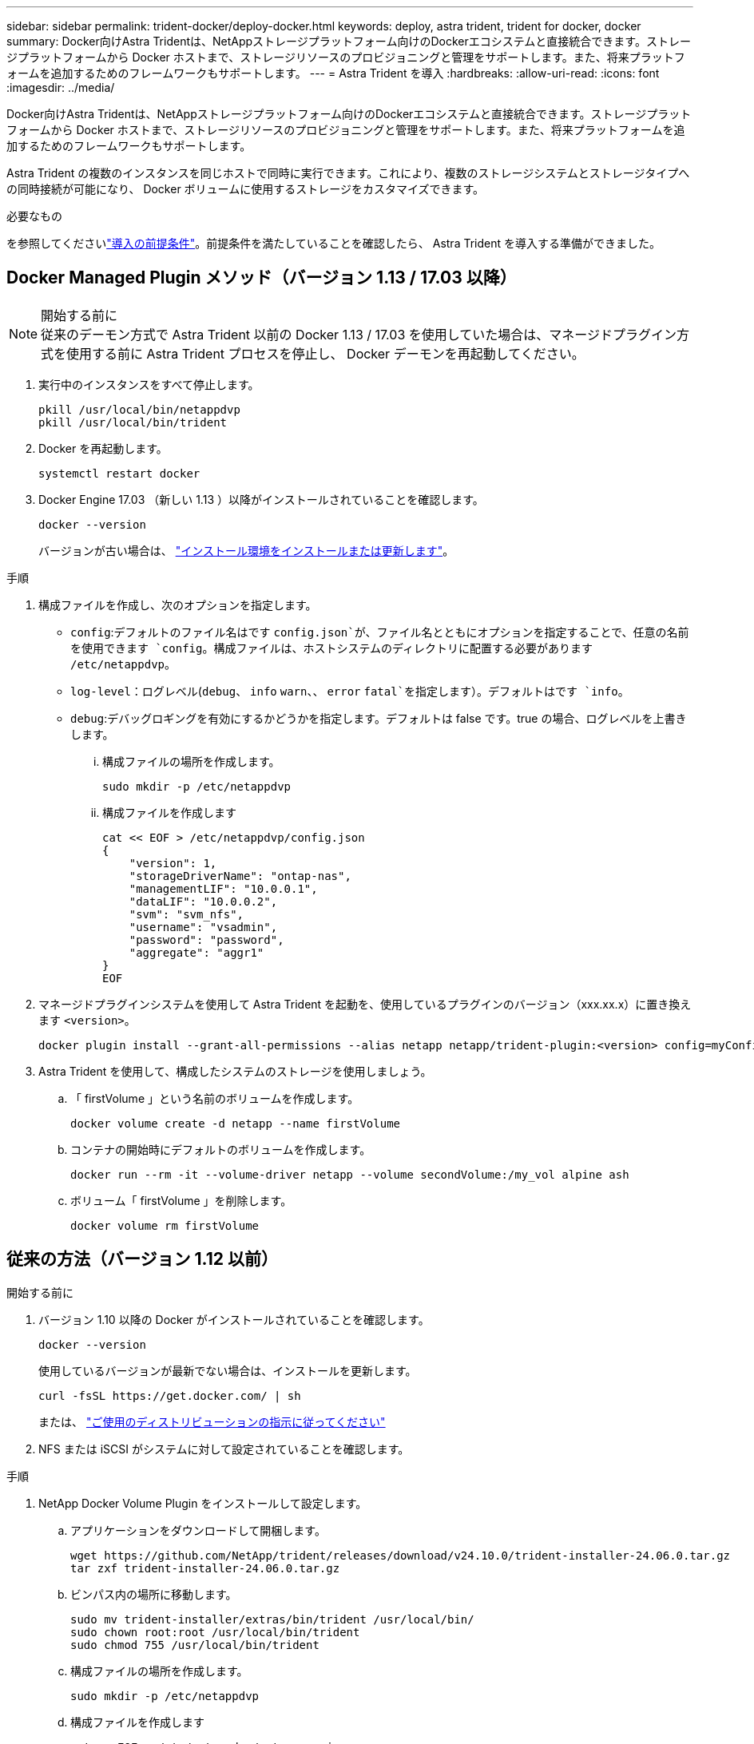 ---
sidebar: sidebar 
permalink: trident-docker/deploy-docker.html 
keywords: deploy, astra trident, trident for docker, docker 
summary: Docker向けAstra Tridentは、NetAppストレージプラットフォーム向けのDockerエコシステムと直接統合できます。ストレージプラットフォームから Docker ホストまで、ストレージリソースのプロビジョニングと管理をサポートします。また、将来プラットフォームを追加するためのフレームワークもサポートします。 
---
= Astra Trident を導入
:hardbreaks:
:allow-uri-read: 
:icons: font
:imagesdir: ../media/


[role="lead"]
Docker向けAstra Tridentは、NetAppストレージプラットフォーム向けのDockerエコシステムと直接統合できます。ストレージプラットフォームから Docker ホストまで、ストレージリソースのプロビジョニングと管理をサポートします。また、将来プラットフォームを追加するためのフレームワークもサポートします。

Astra Trident の複数のインスタンスを同じホストで同時に実行できます。これにより、複数のストレージシステムとストレージタイプへの同時接続が可能になり、 Docker ボリュームに使用するストレージをカスタマイズできます。

.必要なもの
を参照してくださいlink:prereqs-docker.html["導入の前提条件"]。前提条件を満たしていることを確認したら、 Astra Trident を導入する準備ができました。



== Docker Managed Plugin メソッド（バージョン 1.13 / 17.03 以降）

.開始する前に

NOTE: 従来のデーモン方式で Astra Trident 以前の Docker 1.13 / 17.03 を使用していた場合は、マネージドプラグイン方式を使用する前に Astra Trident プロセスを停止し、 Docker デーモンを再起動してください。

. 実行中のインスタンスをすべて停止します。
+
[listing]
----
pkill /usr/local/bin/netappdvp
pkill /usr/local/bin/trident
----
. Docker を再起動します。
+
[listing]
----
systemctl restart docker
----
. Docker Engine 17.03 （新しい 1.13 ）以降がインストールされていることを確認します。
+
[listing]
----
docker --version
----
+
バージョンが古い場合は、 https://docs.docker.com/engine/install/["インストール環境をインストールまたは更新します"^]。



.手順
. 構成ファイルを作成し、次のオプションを指定します。
+
**  `config`:デフォルトのファイル名はです `config.json`が、ファイル名とともにオプションを指定することで、任意の名前を使用できます `config`。構成ファイルは、ホストシステムのディレクトリに配置する必要があります `/etc/netappdvp`。
** `log-level`：ログレベル(`debug`、 `info` `warn`、、 `error` `fatal`を指定します）。デフォルトはです `info`。
** `debug`:デバッグロギングを有効にするかどうかを指定します。デフォルトは false です。true の場合、ログレベルを上書きします。
+
... 構成ファイルの場所を作成します。
+
[listing]
----
sudo mkdir -p /etc/netappdvp
----
... 構成ファイルを作成します
+
[listing]
----
cat << EOF > /etc/netappdvp/config.json
{
    "version": 1,
    "storageDriverName": "ontap-nas",
    "managementLIF": "10.0.0.1",
    "dataLIF": "10.0.0.2",
    "svm": "svm_nfs",
    "username": "vsadmin",
    "password": "password",
    "aggregate": "aggr1"
}
EOF
----




. マネージドプラグインシステムを使用して Astra Trident を起動を、使用しているプラグインのバージョン（xxx.xx.x）に置き換えます `<version>`。
+
[listing]
----
docker plugin install --grant-all-permissions --alias netapp netapp/trident-plugin:<version> config=myConfigFile.json
----
. Astra Trident を使用して、構成したシステムのストレージを使用しましょう。
+
.. 「 firstVolume 」という名前のボリュームを作成します。
+
[listing]
----
docker volume create -d netapp --name firstVolume
----
.. コンテナの開始時にデフォルトのボリュームを作成します。
+
[listing]
----
docker run --rm -it --volume-driver netapp --volume secondVolume:/my_vol alpine ash
----
.. ボリューム「 firstVolume 」を削除します。
+
[listing]
----
docker volume rm firstVolume
----






== 従来の方法（バージョン 1.12 以前）

.開始する前に
. バージョン 1.10 以降の Docker がインストールされていることを確認します。
+
[listing]
----
docker --version
----
+
使用しているバージョンが最新でない場合は、インストールを更新します。

+
[listing]
----
curl -fsSL https://get.docker.com/ | sh
----
+
または、 https://docs.docker.com/engine/install/["ご使用のディストリビューションの指示に従ってください"^]

. NFS または iSCSI がシステムに対して設定されていることを確認します。


.手順
. NetApp Docker Volume Plugin をインストールして設定します。
+
.. アプリケーションをダウンロードして開梱します。
+
[listing]
----
wget https://github.com/NetApp/trident/releases/download/v24.10.0/trident-installer-24.06.0.tar.gz
tar zxf trident-installer-24.06.0.tar.gz
----
.. ビンパス内の場所に移動します。
+
[listing]
----
sudo mv trident-installer/extras/bin/trident /usr/local/bin/
sudo chown root:root /usr/local/bin/trident
sudo chmod 755 /usr/local/bin/trident
----
.. 構成ファイルの場所を作成します。
+
[listing]
----
sudo mkdir -p /etc/netappdvp
----
.. 構成ファイルを作成します
+
[listing]
----
cat << EOF > /etc/netappdvp/ontap-nas.json
{
    "version": 1,
    "storageDriverName": "ontap-nas",
    "managementLIF": "10.0.0.1",
    "dataLIF": "10.0.0.2",
    "svm": "svm_nfs",
    "username": "vsadmin",
    "password": "password",
    "aggregate": "aggr1"
}
EOF
----


. バイナリを配置して構成ファイルを作成したら、目的の構成ファイルを使用してTridentデーモンを起動します。
+
[listing]
----
sudo trident --config=/etc/netappdvp/ontap-nas.json
----
+

NOTE: 指定されていない場合、ボリュームドライバのデフォルト名は「NetApp」です。

+
デーモンが開始されたら、 Docker CLI インターフェイスを使用してボリュームを作成および管理できます

. ボリュームを作成します。
+
[listing]
----
docker volume create -d netapp --name trident_1
----
. コンテナの開始時に Docker ボリュームをプロビジョニング：
+
[listing]
----
docker run --rm -it --volume-driver netapp --volume trident_2:/my_vol alpine ash
----
. Docker ボリュームを削除します。
+
[listing]
----
docker volume rm trident_1
docker volume rm trident_2
----




== システム起動時に Astra Trident を起動

systemdベースのシステム用のサンプルユニットファイルは、 `contrib/trident.service.example`Gitリポジトリにあります。RHELでファイルを使用するには、次の手順を実行します。

. ファイルを正しい場所にコピーします。
+
複数のインスタンスを実行している場合は、ユニットファイルに一意の名前を使用してください。

+
[listing]
----
cp contrib/trident.service.example /usr/lib/systemd/system/trident.service
----
. ファイルを編集し、概要（ 2 行目）を変更してドライバ名と構成ファイルのパス（ 9 行目）を環境に合わせます。
. 変更を取り込むためにシステムをリロードします。
+
[listing]
----
systemctl daemon-reload
----
. サービスを有効にします。
+
この名前は、ディレクトリ内のファイルの名前によって異なります `/usr/lib/systemd/system`。

+
[listing]
----
systemctl enable trident
----
. サービスを開始します。
+
[listing]
----
systemctl start trident
----
. ステータスを確認します。
+
[listing]
----
systemctl status trident
----



NOTE: ユニット・ファイルを変更するたびに'コマンドを実行して `systemctl daemon-reload`変更を認識します
